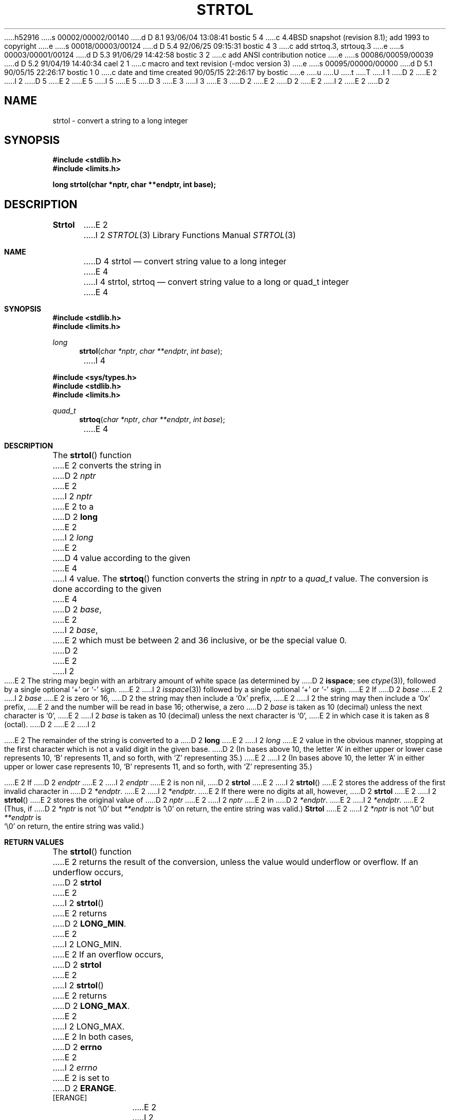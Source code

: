 h52916
s 00002/00002/00140
d D 8.1 93/06/04 13:08:41 bostic 5 4
c 4.4BSD snapshot (revision 8.1); add 1993 to copyright
e
s 00018/00003/00124
d D 5.4 92/06/25 09:15:31 bostic 4 3
c add strtoq.3, strtouq.3
e
s 00003/00001/00124
d D 5.3 91/06/29 14:42:58 bostic 3 2
c add ANSI contribution notice
e
s 00086/00059/00039
d D 5.2 91/04/19 14:40:34 cael 2 1
c macro and text revision (-mdoc version 3)
e
s 00095/00000/00000
d D 5.1 90/05/15 22:26:17 bostic 1 0
c date and time created 90/05/15 22:26:17 by bostic
e
u
U
t
T
I 1
D 2
.\" Copyright (c) 1990 The Regents of the University of California.
E 2
I 2
D 5
.\" Copyright (c) 1990, 1991 The Regents of the University of California.
E 2
.\" All rights reserved.
E 5
I 5
.\" Copyright (c) 1990, 1991, 1993
.\"	The Regents of the University of California.  All rights reserved.
E 5
.\"
.\" This code is derived from software contributed to Berkeley by
D 3
.\" Chris Torek.
E 3
I 3
.\" Chris Torek and the American National Standards Committee X3,
.\" on Information Processing Systems.
.\"
E 3
D 2
.\"
E 2
.\" %sccs.include.redist.man%
.\"
D 2
.\"	%W% (Berkeley) %G%
E 2
I 2
.\"     %W% (Berkeley) %G%
E 2
.\"
D 2
.TH STRTOL 3 "%Q%"
.UC 7
.SH NAME
strtol \- convert a string to a long integer
.SH SYNOPSIS
.B #include <stdlib.h>
.br
.B #include <limits.h>
.PP
.B "long strtol(char *nptr, char **endptr, int base);
.SH DESCRIPTION
.B Strtol
E 2
I 2
.Dd %Q%
.Dt STRTOL 3
.Os
.Sh NAME
D 4
.Nm strtol
.Nd convert string value to a long integer
E 4
I 4
.Nm strtol, strtoq
.Nd convert string value to a long or quad_t integer
E 4
.Sh SYNOPSIS
.Fd #include <stdlib.h>
.Fd #include <limits.h>
.Ft long
.Fn strtol "char *nptr" "char **endptr" "int base"
I 4

.Fd #include <sys/types.h>
.Fd #include <stdlib.h>
.Fd #include <limits.h>
.Ft quad_t
.Fn strtoq "char *nptr" "char **endptr" "int base"
E 4
.Sh DESCRIPTION
The
.Fn strtol
function
E 2
converts the string in
D 2
.I nptr
E 2
I 2
.Fa nptr
E 2
to a
D 2
.B long
E 2
I 2
.Em long
E 2
D 4
value according to the given
E 4
I 4
value.
The
.Fn strtoq
function
converts the string in
.Fa nptr
to a
.Em quad_t
value.
The conversion is done according to the given
E 4
D 2
.IR base ,
E 2
I 2
.Fa base ,
E 2
which must be between 2 and 36 inclusive,
or be the special value 0.
D 2
.PP
E 2
I 2
.Pp
E 2
The string may begin with an arbitrary amount of white space
(as determined by
D 2
.BR isspace ;
see
.IR ctype (3)),
followed by a single optional `+' or `-' sign.
E 2
I 2
.Xr isspace 3 )
followed by a single optional
.Ql +
or
.Ql -
sign.
E 2
If
D 2
.I base
E 2
I 2
.Fa base
E 2
is zero or 16,
D 2
the string may then include a `0x' prefix,
E 2
I 2
the string may then include a
.Ql 0x
prefix,
E 2
and the number will be read in base 16; otherwise, a zero
D 2
.I base
is taken as 10 (decimal) unless the next character is `0',
E 2
I 2
.Fa base
is taken as 10 (decimal) unless the next character is
.Ql 0 ,
E 2
in which case it is taken as 8 (octal).
D 2
.PP
E 2
I 2
.Pp
E 2
The remainder of the string is converted to a
D 2
.B long
E 2
I 2
.Em long
E 2
value in the obvious manner,
stopping at the first character which is not a valid digit
in the given base.
D 2
(In bases above 10, the letter `A' in either upper or lower case
represents 10, `B' represents 11, and so forth, with `Z' representing 35.)
.PP
E 2
I 2
(In bases above 10, the letter
.Ql A
in either upper or lower case
represents 10,
.Ql B
represents 11, and so forth, with
.Ql Z
representing 35.)
.Pp
E 2
If
D 2
.I endptr
E 2
I 2
.Fa endptr
E 2
is non nil,
D 2
.B strtol
E 2
I 2
.Fn strtol
E 2
stores the address of the first invalid character in
D 2
.IR *endptr .
E 2
I 2
.Fa *endptr .
E 2
If there were no digits at all, however,
D 2
.B strtol
E 2
I 2
.Fn strtol
E 2
stores the original value of
D 2
.I nptr
E 2
I 2
.Fa nptr
E 2
in
D 2
.IR *endptr .
E 2
I 2
.Fa *endptr .
E 2
(Thus, if
D 2
.I *nptr
is not '\e0' but
.IR **endptr
is '\e0' on return, the entire string was valid.)
.SH RETURN VALUE
.B Strtol
E 2
I 2
.Fa *nptr
is not
.Ql \e0
but
.Fa **endptr
is
.Ql \e0
on return, the entire string was valid.)
.Sh RETURN VALUES
The
.Fn strtol
function
E 2
returns the result of the conversion,
unless the value would underflow or overflow.
If an underflow occurs,
D 2
.B strtol
E 2
I 2
.Fn strtol
E 2
returns
D 2
.BR LONG_MIN .
E 2
I 2
.Dv LONG_MIN .
E 2
If an overflow occurs,
D 2
.B strtol
E 2
I 2
.Fn strtol
E 2
returns
D 2
.BR LONG_MAX .
E 2
I 2
.Dv LONG_MAX .
E 2
In both cases,
D 2
.B errno
E 2
I 2
.Va errno
E 2
is set to
D 2
.BR ERANGE .
.SH ERRORS
.TP
[ERANGE]
E 2
I 2
.Er ERANGE .
.Sh ERRORS
.Bl -tag -width [ERANGE]
.It Bq Er ERANGE
E 2
The given string was out of range; the value converted has been clamped.
D 2
.SH SEE ALSO
atof(3), atoi(3), atol(3), strtod(3), strtoul(3)
.SH STANDARDS
.B Strtol
conforms to ANSI X3.159-1989 (``ANSI C'').
.SH BUGS
E 2
I 2
.El
.Sh SEE ALSO
.Xr atof 3 ,
.Xr atoi 3 ,
.Xr atol 3 ,
.Xr strtod 3 ,
.Xr strtoul 3
.Sh STANDARDS
The
.Fn strtol
function
conforms to
.St -ansiC .
.Sh BUGS
E 2
Ignores the current locale.
E 1
